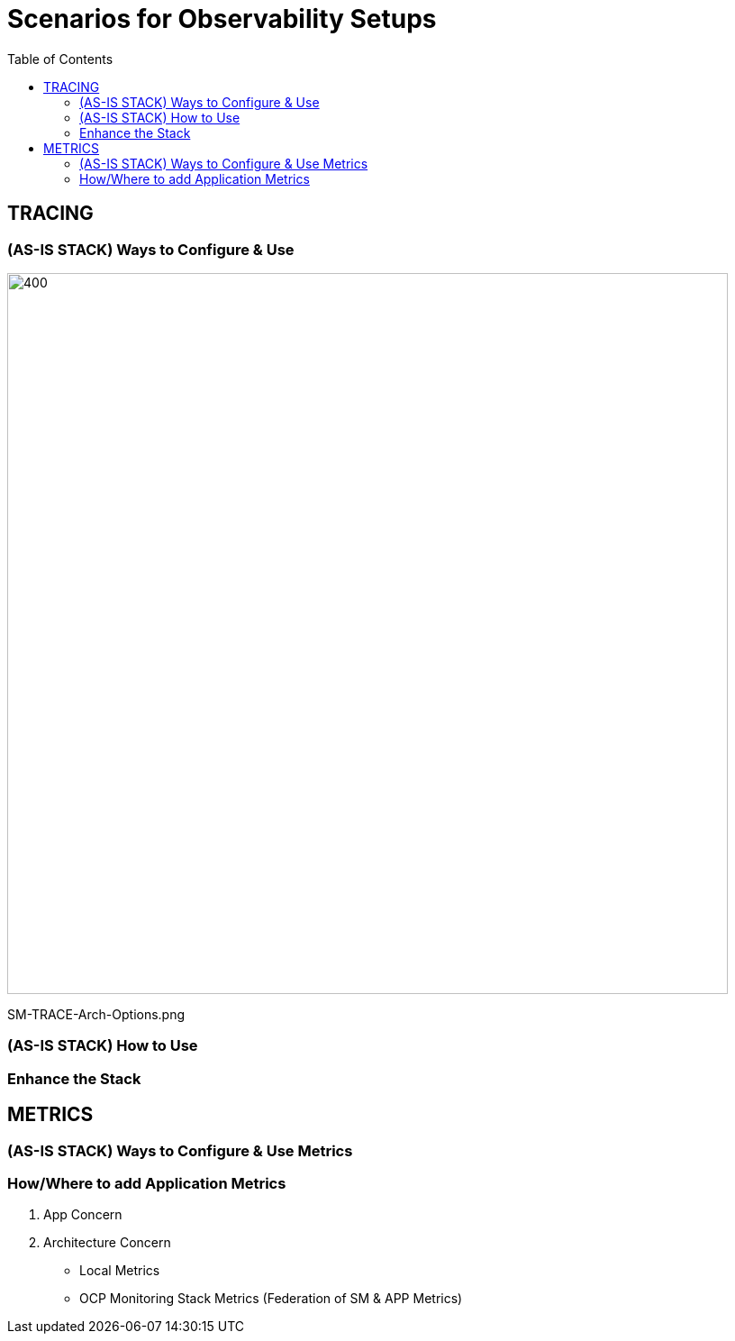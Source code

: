 = Scenarios for Observability Setups
:toc:

== TRACING

=== (AS-IS STACK) Ways to Configure & Use

image::./images/SM-TRACE-Arch-Options.png[400,800]   
SM-TRACE-Arch-Options.png

=== (AS-IS STACK) How to Use

=== Enhance the Stack


== METRICS

=== (AS-IS STACK) Ways to Configure & Use Metrics

=== How/Where to add Application Metrics

. App Concern

. Architecture Concern
* Local Metrics
* OCP Monitoring Stack Metrics (Federation of SM & APP Metrics)
